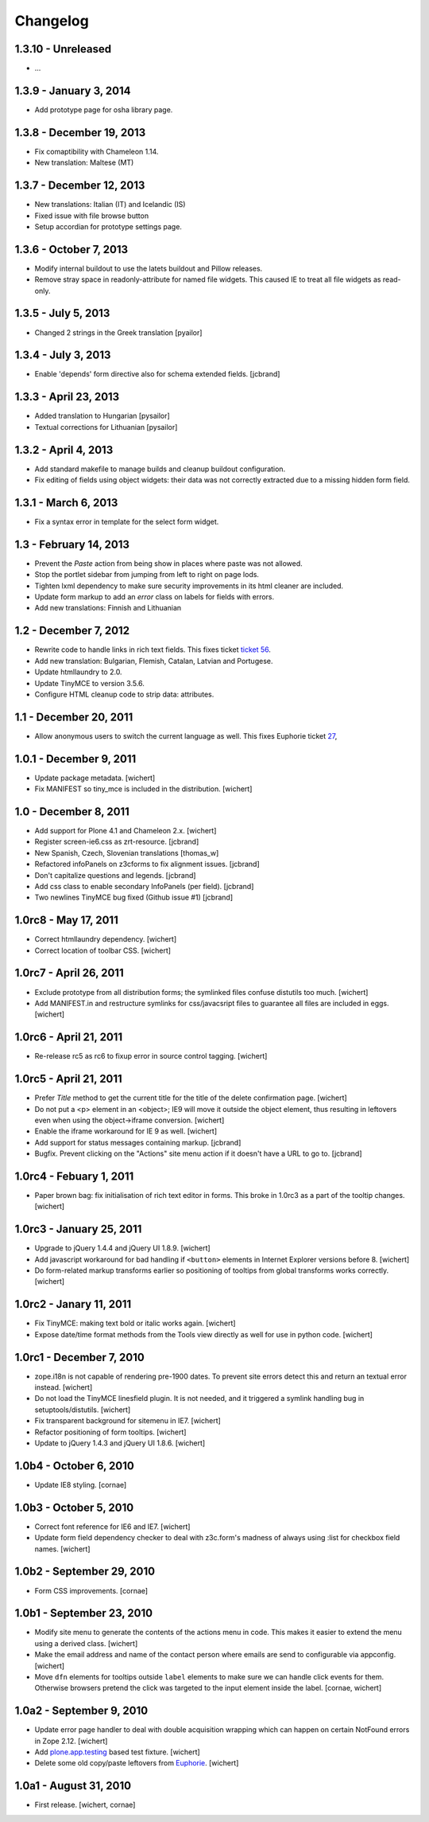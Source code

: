 Changelog
=========

1.3.10 - Unreleased
------------------------

- ...


1.3.9 - January 3, 2014
-----------------------

- Add prototype page for osha library page.


1.3.8 - December 19, 2013
-------------------------

- Fix comaptibility with Chameleon 1.14.

- New translation: Maltese (MT)


1.3.7 - December 12, 2013
-------------------------

- New translations: Italian (IT) and Icelandic (IS)

- Fixed issue with file browse button

- Setup accordian for prototype settings page.


1.3.6 - October 7, 2013
-----------------------

- Modify internal buildout to use the latets buildout and Pillow releases.

- Remove stray space in readonly-attribute for named file widgets. This caused
  IE to treat all file widgets as read-only.


1.3.5 - July 5, 2013
--------------------

- Changed 2 strings in the Greek translation [pyailor]


1.3.4 - July 3, 2013
--------------------

- Enable 'depends' form directive also for schema extended fields.
  [jcbrand]


1.3.3 - April 23, 2013
----------------------

- Added translation to Hungarian
  [pysailor]

- Textual corrections for Lithuanian
  [pysailor]


1.3.2 - April 4, 2013
---------------------

- Add standard makefile to manage builds and cleanup buildout configuration.

- Fix editing of fields using object widgets: their data was not correctly
  extracted due to a missing hidden form field.


1.3.1 - March 6, 2013
---------------------

- Fix a syntax error in template for the select form widget.


1.3 - February 14, 2013 
-----------------------

- Prevent the *Paste* action from being show in places where paste was
  not allowed.

- Stop the portlet sidebar from jumping from left to right on page lods.

- Tighten lxml dependency to make sure security improvements in its html
  cleaner are included.

- Update form markup to add an `error` class on labels for fields with
  errors.

- Add new translations: Finnish and Lithuanian


1.2 - December 7, 2012
----------------------

- Rewrite code to handle links in rich text fields. This fixes ticket
  `ticket 56 <https://github.com/euphorie/Euphorie/issues/56>`_.

- Add new translation: Bulgarian, Flemish, Catalan, Latvian and Portugese.

- Update htmllaundry to 2.0.

- Update TinyMCE to version 3.5.6.

- Configure HTML cleanup code to strip data: attributes. 


1.1 - December 20, 2011
-----------------------

- Allow anonymous users to switch the current language as well. This fixes
  Euphorie ticket `27 <https://github.com/euphorie/Euphorie/issues/27>`_,


1.0.1 - December 9, 2011
------------------------

- Update package metadata.
  [wichert]

- Fix MANIFEST so tiny_mce is included in the distribution.
  [wichert]


1.0 - December 8, 2011
----------------------

- Add support for Plone 4.1 and Chameleon 2.x.
  [wichert]

- Register screen-ie6.css as zrt-resource.
  [jcbrand]

- New Spanish, Czech, Slovenian translations
  [thomas_w]

- Refactored infoPanels on z3cforms to fix alignment issues.
  [jcbrand]

- Don't capitalize questions and legends.
  [jcbrand]

- Add css class to enable secondary InfoPanels (per field).
  [jcbrand]

- Two newlines TinyMCE bug fixed (Github issue #1)
  [jcbrand]


1.0rc8 - May 17, 2011
---------------------

- Correct htmllaundry dependency.
  [wichert]

- Correct location of toolbar CSS.
  [wichert]


1.0rc7 - April 26, 2011
-----------------------

- Exclude prototype from all distribution forms; the symlinked files confuse
  distutils too much.
  [wichert]

- Add MANIFEST.in and restructure symlinks for css/javacsript files to
  guarantee all files are included in eggs.
  [wichert]

1.0rc6 - April 21, 2011
-----------------------

- Re-release rc5 as rc6 to fixup error in source control tagging.
  [wichert]


1.0rc5 - April 21, 2011
-----------------------

- Prefer `Title` method to get the current title for the title of the delete
  confirmation page.
  [wichert]

- Do not put a <p> element in an <object>; IE9 will move it outside the object
  element, thus resulting in leftovers even when using the object->iframe
  conversion.
  [wichert]

- Enable the iframe workaround for IE 9 as well.
  [wichert]

- Add support for status messages containing markup.
  [jcbrand]

- Bugfix. Prevent clicking on the "Actions" site menu action if it doesn't have
  a URL to go to. 
  [jcbrand]


1.0rc4 - Febuary 1, 2011
------------------------

- Paper brown bag: fix initialisation of rich text editor in forms. This
  broke in 1.0rc3 as a part of the tooltip changes.
  [wichert]


1.0rc3 - January 25, 2011
-------------------------

- Upgrade to jQuery 1.4.4 and jQuery UI 1.8.9.
  [wichert]

- Add javascript workaround for bad handling if ``<button>`` elements in
  Internet Explorer versions before 8.
  [wichert]

- Do form-related markup transforms earlier so positioning of tooltips
  from global transforms works correctly.
  [wichert]


1.0rc2 - Janary 11, 2011
------------------------

- Fix TinyMCE: making text bold or italic works again.
  [wichert]

- Expose date/time format methods from the Tools view directly as well
  for use in python code.
  [wichert]


1.0rc1 - December 7, 2010
-------------------------

- zope.i18n is not capable of rendering pre-1900 dates. To prevent site errors
  detect this and return an textual error instead. 
  [wichert]

- Do not load the TinyMCE linesfield plugin. It is not needed, and it triggered
  a symlink handling bug in setuptools/distutils.
  [wichert]

- Fix transparent background for sitemenu in IE7.
  [wichert]

- Refactor positioning of form tooltips.
  [wichert]

- Update to jQuery 1.4.3 and jQuery UI 1.8.6.
  [wichert]


1.0b4 - October 6, 2010
-----------------------

- Update IE8 styling.
  [cornae]

1.0b3 - October 5, 2010
-----------------------

- Correct font reference for IE6 and IE7.
  [wichert]

- Update form field dependency checker to deal with z3c.form's madness of
  always using :list for checkbox field names.
  [wichert]


1.0b2 - September 29, 2010
--------------------------

- Form CSS improvements.
  [cornae]


1.0b1 - September 23, 2010
--------------------------

- Modify site menu to generate the contents of the actions menu in code. This
  makes it easier to extend the menu using a derived class.
  [wichert]

- Make the email address and name of the contact person where emails are send
  to configurable via appconfig.
  [wichert]

- Move ``dfn`` elements for tooltips outside ``label`` elements to make sure
  we can handle click events for them. Otherwise browsers pretend the click
  was targeted to the input element inside the label.
  [cornae, wichert]


1.0a2 - September 9, 2010
-------------------------

- Update error page handler to deal with double acquisition wrapping which
  can happen on certain NotFound errors in Zope 2.12.
  [wichert]

- Add `plone.app.testing <http://pypi.python.org/pypi/plone.app.testing>`_
  based test fixture.
  [wichert]

- Delete some old copy/paste leftovers from `Euphorie
  <http://pypi.python.org/pypi/Euphorie>`_.
  [wichert]


1.0a1 - August 31, 2010
-----------------------

- First release.
  [wichert, cornae]

